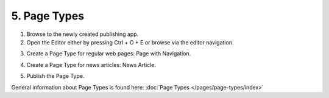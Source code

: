 5. Page Types
===========================================

1. Browse to the newly created publishing app.
2. Open the Editor either by pressing Ctrl + O + E or browse via the editor navigation.

.. image:: wcm-openeditor.png

3. Create a Page Type for regular web pages: Page with Navigation.

.. image:: wcm-pagetypes-pagewithnavigation.png

.. image:: wcm-pagetypes-pagewithnavigation-settings.png

4. Create a Page Type for news articles: News Article.

.. image:: wcm-pagetypes-newsarticle.png

.. image:: wcm-pagetypes-newsarticle-settings.png

5. Publish the Page Type.

General information about Page Types is found here: :doc:`Page Types </pages/page-types/index>`